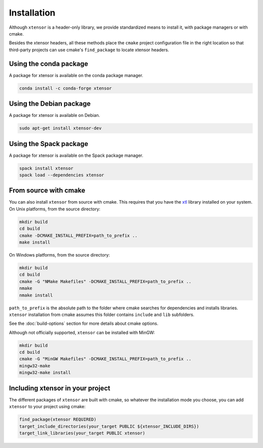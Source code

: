 .. Copyright (c) 2016, Johan Mabille, Sylvain Corlay and Wolf Vollprecht

   Distributed under the terms of the BSD 3-Clause License.

   The full license is in the file LICENSE, distributed with this software.


.. raw:: html

   <style>
   .rst-content .section>img {
       width: 30px;
       margin-bottom: 0;
       margin-top: 0;
       margin-right: 15px;
       margin-left: 15px;
       float: left;
   }
   </style>

Installation
============

Although ``xtensor`` is a header-only library, we provide standardized means to
install it, with package managers or with cmake.

Besides the xtensor headers, all these methods place the ``cmake`` project
configuration file in the right location so that third-party projects can use
cmake's ``find_package`` to locate xtensor headers.

.. image:: conda.svg

Using the conda package
-----------------------

A package for xtensor is available on the conda package manager.

.. code::

    conda install -c conda-forge xtensor

.. image:: debian.svg

Using the Debian package
------------------------

A package for xtensor is available on Debian.

.. code::

    sudo apt-get install xtensor-dev

.. image:: spack.svg

Using the Spack package
-----------------------

A package for xtensor is available on the Spack package manager.

.. code::

    spack install xtensor
    spack load --dependencies xtensor

.. image:: cmake.svg

From source with cmake
----------------------

You can also install ``xtensor`` from source with cmake. This requires that you
have the xtl_ library installed on your system. On Unix platforms, from the
source directory:

.. code::

    mkdir build
    cd build
    cmake -DCMAKE_INSTALL_PREFIX=path_to_prefix ..
    make install

On Windows platforms, from the source directory:

.. code::

    mkdir build
    cd build
    cmake -G "NMake Makefiles" -DCMAKE_INSTALL_PREFIX=path_to_prefix ..
    nmake
    nmake install

``path_to_prefix`` is the absolute path to the folder where cmake searches for
dependencies and installs libraries. ``xtensor`` installation from cmake assumes
this folder contains ``include`` and ``lib`` subfolders.

See the :doc:`build-options` section for more details about cmake options.

Although not officially supported, ``xtensor`` can be installed with MinGW:

.. code::

    mkdir build
    cd build
    cmake -G "MinGW Makefiles" -DCMAKE_INSTALL_PREFIX=path_to_prefix ..
    mingw32-make
    mingw32-make install

Including xtensor in your project
---------------------------------

The different packages of ``xtensor`` are built with cmake, so whatever the
installation mode you choose, you can add ``xtensor`` to your project using cmake:

.. code::

    find_package(xtensor REQUIRED)
    target_include_directories(your_target PUBLIC ${xtensor_INCLUDE_DIRS})
    target_link_libraries(your_target PUBLIC xtensor)

.. _xtl: https://github.com/xtensor-stack/xtl
